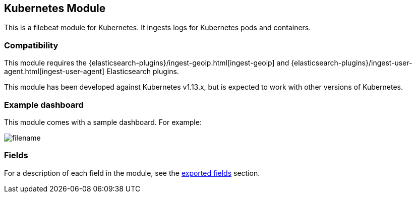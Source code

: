 ////
This file is generated! See scripts/docs_collector.py
////

[[filebeat-module-kubernetes]]
[role="xpack"]

:modulename: kubernetes
:has-dashboards: true

== Kubernetes Module

This is a filebeat module for Kubernetes. It ingests logs for Kubernetes pods and containers.

[float]
=== Compatibility

This module requires the {elasticsearch-plugins}/ingest-geoip.html[ingest-geoip]
and {elasticsearch-plugins}/ingest-user-agent.html[ingest-user-agent]
Elasticsearch plugins.

This module has been developed against Kubernetes v1.13.x, but is expected to work
with other versions of Kubernetes.

[float]
=== Example dashboard

This module comes with a sample dashboard. For example:

[role="screenshot"]
image::./images/filename.png[]


[float]
=== Fields

For a description of each field in the module, see the
<<exported-fields-kubernetes,exported fields>> section.

